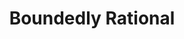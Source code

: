 :PROPERTIES:
:ID:       c35474df-becc-4ac3-8370-d381ec5df2ab
:END:
#+title: Boundedly Rational

#+HUGO_AUTO_SET_LASTMOD: t
#+hugo_base_dir: ~/BrainDump/

#+hugo_section: notes

#+HUGO_TAGS: placeholder

#+OPTIONS: num:nil ^:{} toc:nil
